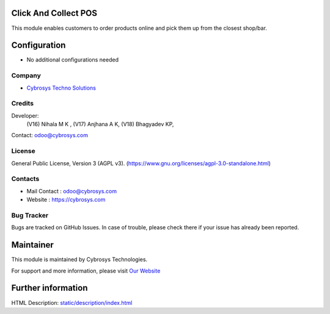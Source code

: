 .. image:: https://img.shields.io/badge/license-AGPL--3-blue.svg
    :target: https://www.gnu.org/licenses/agpl-3.0-standalone.html
    :alt: License: AGPL-3

Click And Collect POS
=======================
This module enables customers to order products online and pick them up from the closest shop/bar.

Configuration
=============
* No additional configurations needed

Company
-------
* `Cybrosys Techno Solutions <https://cybrosys.com/>`__

Credits
-------
Developer:
 (V16) Nihala M K ,
 (V17) Anjhana A K,
 (V18) Bhagyadev KP,
Contact: odoo@cybrosys.com

License
-------
General Public License, Version 3 (AGPL v3).
(https://www.gnu.org/licenses/agpl-3.0-standalone.html)

Contacts
--------
* Mail Contact : odoo@cybrosys.com
* Website : https://cybrosys.com

Bug Tracker
-----------
Bugs are tracked on GitHub Issues. In case of trouble, please check there if your issue has already been reported.

Maintainer
==========
.. image:: https://cybrosys.com/images/logo.png
   :target: https://cybrosys.com

This module is maintained by Cybrosys Technologies.

For support and more information, please visit `Our Website <https://cybrosys.com/>`__

Further information
===================
HTML Description: `<static/description/index.html>`__
